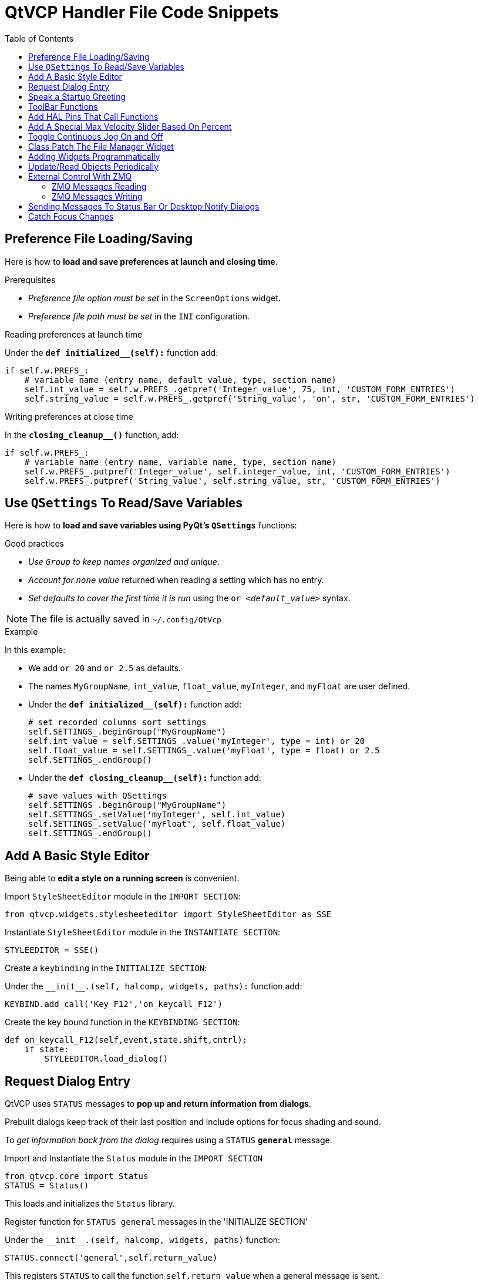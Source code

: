 :lang: en
:toc:

[[cha:qtvcp:code]]
= QtVCP Handler File Code Snippets

== Preference File Loading/Saving

Here is how to *load and save preferences at launch and closing time*.

.Prerequisites

* _Preference file option must be set_ in the `ScreenOptions` widget.
* _Preference file path must be set_ in the `INI` configuration.

.Reading preferences at launch time
Under the *`def initialized__(self):`* function add:

[source,python]
----
if self.w.PREFS_:
    # variable name (entry name, default value, type, section name)
    self.int_value = self.w.PREFS_.getpref('Integer_value', 75, int, 'CUSTOM_FORM_ENTRIES')
    self.string_value = self.w.PREFS_.getpref('String_value', 'on', str, 'CUSTOM_FORM_ENTRIES')
----

.Writing preferences at close time
In the *`closing_cleanup__()`* function, add:

[source,python]
----
if self.w.PREFS_:
    # variable name (entry name, variable name, type, section name)
    self.w.PREFS_.putpref('Integer_value', self.integer_value, int, 'CUSTOM_FORM_ENTRIES')
    self.w.PREFS_.putpref('String_value', self.string_value, str, 'CUSTOM_FORM_ENTRIES')
----

== Use `QSettings` To Read/Save Variables

Here is how to *load and save variables using PyQt's `QSettings`*
functions:

.Good practices

* _Use `Group` to keep names organized and unique_.
* _Account for `none` value_ returned when reading a setting which has
  no entry.
* _Set defaults to cover the first time it is run_ using the
  `or _<default_value>_` syntax.

NOTE: The file is actually saved in `~/.config/QtVcp`

.Example
In this example:

* We add `or 20` and `or 2.5` as defaults.
* The names `MyGroupName`, `int_value`, `float_value`, `myInteger`, and
  `myFloat` are user defined.

* Under the *`def initialized__(self):`* function add:
+
[source,python]
----
# set recorded columns sort settings
self.SETTINGS_.beginGroup("MyGroupName")
self.int_value = self.SETTINGS_.value('myInteger', type = int) or 20
self.float_value = self.SETTINGS_.value('myFloat', type = float) or 2.5
self.SETTINGS_.endGroup()
----

* Under the *`def closing_cleanup__(self):`* function add:
+
[source,python]
----
# save values with QSettings
self.SETTINGS_.beginGroup("MyGroupName")
self.SETTINGS_.setValue('myInteger', self.int_value)
self.SETTINGS_.setValue('myFloat', self.float_value)
self.SETTINGS_.endGroup()
----

== Add A Basic Style Editor

Being able to *edit a style on a running screen* is convenient.

.Import `StyleSheetEditor` module in the `IMPORT SECTION`:
[source,python]
----
from qtvcp.widgets.stylesheeteditor import StyleSheetEditor as SSE
----

.Instantiate `StyleSheetEditor` module in the `INSTANTIATE SECTION`:
[source,python]
----
STYLEEDITOR = SSE()
----

.Create a `keybinding` in the `INITIALIZE SECTION`:
Under the `+__init__.(self, halcomp, widgets, paths):+` function add:

[source,python]
----
KEYBIND.add_call('Key_F12','on_keycall_F12')
----

.Create the key bound function in the `KEYBINDING SECTION`:
[source,python]
----
def on_keycall_F12(self,event,state,shift,cntrl):
    if state:
        STYLEEDITOR.load_dialog()
----

== Request Dialog Entry

QtVCP uses `STATUS` messages to *pop up and return information from dialogs*.

Prebuilt dialogs keep track of their last position and include options
for focus shading and sound.

To _get information back from the dialog_ requires using a `STATUS`
*`general`* message.

.Import and Instantiate the `Status` module in the `IMPORT SECTION`
[source,python]
----
from qtvcp.core import Status
STATUS = Status()
----

This loads and initializes the `Status` library.

.Register function for `STATUS general` messages in the 'INITIALIZE SECTION'
Under the `+__init__.(self, halcomp, widgets, paths)+` function:

[source,python]
----
STATUS.connect('general',self.return_value)
----

This registers `STATUS` to call the function `self.return_value` when a
general message is sent.

.Add entry dialog request function in the `GENERAL FUNCTIONS SECTION`
[source,python]
----
def request_number(self):
    mess = {'NAME':'ENTRY','ID':'FORM__NUMBER', 'TITLE':'Set Tool Offset'}
    STATUS.emit('dialog-request', mess)
----

The function

* creates a Python `dict` with:
** *`NAME`* - needs to be set to the _dialogs unique launch name_. +
  `NAME` sets which dialog to request. +
  `ENTRY` or `CALCULATOR` allows entering numbers.
//FIXME Is that a user defined unique name or a dialog type ?
** *`ID`* - needs to be set to a _unique name that the function supplies_. +
  `ID` should be a unique key.
** *`TITLE`* sets the dialog title.
** *Arbitrary data* can be added to the `dict`. +
  The dialog will ignore them but send them back to the return code.
* Sends the `dict` as a *`dialog-request`* `STATUS` message

.Add message data processing function in the `CALLBACKS FROM STATUS SECTION`
[source,python]
----
# Process the STATUS return message from set-tool-offset
def return_value(self, w, message):
    num = message.get('RETURN')
    id_code = bool(message.get('ID') == 'FORM__NUMBER')
    name = bool(message.get('NAME') == 'ENTRY')
    if id_code and name and num is not None:
        print('The {} number from {} was: {}'.format(name, id_code, num))
----

This catches all general messages so it must _check the dialog type and
id code_ to confirm it's our dialog.

In this case we had requested an `ENTRY` dialog and our unique id was
`FORM_NUMBER`, so now we know the message is for us.

`ENTRY` or `CALCULATOR` dialogs return a float number.

== Speak a Startup Greeting

This requires the `espeak` library installed on the system.

.Import and Instantiate the `Status` in the `IMPORT SECTION`
[source,python]
----
from qtvcp.core import Status
STATUS = Status()
----

.Emit spoken message in the `INITIALIZE SECTION`
Under the '+__init__.(self, halcomp, widgets, paths)+' function:

[source,python]
----
STATUS.emit('play-alert','SPEAK Please remember to oil the ways.')
----

*`SPEAK`* is a keyword: _everything after it will be pronounced_.

== ToolBar Functions

Toolbar buttons and submenus are added in Qt Designer but the code to
make them do something is added in the handler file.

To *add a submenus* in Qt Designer:

* Add a `Qaction` by typing in the toolbar column then clicking the
  '+' icon on the right.
* This will add a sub column that you need to type a name into.
* Now the original `Qaction` will be a `Qmenu` instead.
* Now erase the `Qaction` you added to that `Qmenu`, the menu will stay as
  a menu.

In this example we assume you added a toolbar with one submenu and
three actions. These actions will be configured to create:

* a recent file selection menu,
* an about pop up dialog action,
* a quit program action, and
* a user defined function action.

The `objectName` of the toolbar button is used to identify the button
when configuring it - _descriptive names help_.

Using the action editor menu, right click and select edit. +
Edit the object name, text, and button type for an appropriate action.

In this example the:

* submenu name must be `menuRecent`,
* actions names must be `actionAbout`, `actionQuit`, `actionMyFunction`

.Loads the `toolbar_actions` library in the `IMPORT SECTION`
[source,python]
----
from qtvcp.lib.toolbar_actions import ToolBarActions
----

.Instantiate `ToolBarActions` module in the `INSTANTIATE LIBRARY SECTION`
[source,python]
----
TOOLBAR = ToolBarActions()
----

.Configure submenus and actions in the `SPECIAL FUNCTIONS SECTION`
Under the `def initialized__(self)` function add:

[source,python]
----
TOOLBAR.configure_submenu(self.w.menuRecent, 'recent_submenu')
TOOLBAR.configure_action(self.w.actionAbout, 'about')
TOOLBAR.configure_action(self.w.actionQuit, 'Quit', lambda d:self.w.close())
TOOLBAR.configure_action(self.w.actionMyFunction, 'My Function', self.my_function)
----

.Define the user function in the `GENERAL FUNCTIONS SECTION`
[source,python]
----
def my_function(self, widget, state):
    print('My function State = ()'.format(state))
----

The function to be called if the action "My Function" button is pressed.

== Add HAL Pins That Call Functions

In this way you _don't need to poll the state of input pins_.

.Loads the `Qhal` library in the `IMPORT SECTION`
[source,python]
----
from qtvcp.core import Qhal
----

This is to allow access to *QtVCP's HAL component*.

.Instantiate `Qhal` in the `INSTANTIATE LIBRARY SECTION`
[source,python]
----
QHAL = Qhal()
----

.Add a function that gets called when the pin state changes
Under the `initialised__` function, make sure there is an entry similar to this:

[source,python]
----
##########################################
# Special Functions called from QtVCP
##########################################

# at this point:
# the widgets are instantiated.
# the HAL pins are built but HAL is not set ready
def initialized__(self):
    self.pin_cycle_start_in = QHAL.newpin('cycle-start-in',QHAL.HAL_BIT, QHAL.HAL_IN)
    self.pin_cycle_start_in.value_changed.connect(lambda s: self.cycleStart(s))
----

.Define the function called by pin state change in the `GENERAL FUNCTIONS SECTION`
[source,python]
----
#####################
# general functions #
#####################

def cycleStart(self, state):
    if state:
        tab = self.w.mainTab.currentWidget()
        if  tab in( self.w.tab_auto,  self.w.tab_graphics):
            ACTION.RUN(line=0)
        elif tab == self.w.tab_files:
                self.w.filemanager.load()
        elif tab == self.w.tab_mdi:
            self.w.mditouchy.run_command()
----

This function assumes there is a Tab widget, named `mainTab`, that has
tabs with the names `tab_auto`, `tab_graphics`, `tab_filemanager` and
`tab_mdi`.

In this way the cycle start button works differently depending on what
tab is shown.

This is simplified - _checking state and error trapping might be helpful_.

== Add A Special Max Velocity Slider Based On Percent

Some times you want to *build a widget to do something not built in*.

The built in Max velocity slider acts on units per minute, here we show
how to do on percent.

The *`STATUS`* command makes sure the slider adjusts if LinuxCNC changes
the current max velocity.

*`valueChanged.connect()`* _calls a function when the slider is moved_.

In Qt Designer add a *`QSlider`* widget called `mvPercent`, then add the
following code to the handler file:

[source,python]
----
#############################
# SPECIAL FUNCTIONS SECTION #
#############################

def initialized__(self):
    self.w.mvPercent.setMaximum(100)
    STATUS.connect('max-velocity-override-changed', \
        lambda w, data: self.w.mvPercent.setValue( \
            (data / INFO.MAX_TRAJ_VELOCITY)*100 \
            )
        )
    self.w.mvPercent.valueChanged.connect(self.setMVPercentValue)

#####################
# GENERAL FUNCTIONS #
#####################

def setMVPercentValue(self, value):
    ACTION.SET_MAX_VELOCITY_RATE(INFO.MAX_TRAJ_VELOCITY * (value/100.0))
----

== Toggle Continuous Jog On and Off

Generally selecting continuous jogging is a momentary button, that
requires you to select the previous jog increment after.

We will build a button that toggles between continuous jog and whatever
increment that was already selected.

In Qt Designer:

* Add an `ActionButton` with no action
* Call it `btn_toggle_continuous`.
* Set the `AbstractButton` property `checkable` to `True`.
* Set the `ActionButton` properties `incr_imperial_number` and
  `incr_mm_number` to `0`.
* Use Qt Designer's slot editor to use the button signal `clicked(bool)`
  to call form's handler function `toggle_continuous_clicked()`. +
  See <<sub:qtvcp:designer-slots,Using Qt Designer To Add Slots>>
  section for more informations.

Then add this code snippets to the handler file under the `initialized__`
function:

[source,python]
----
# at this point:
# the widgets are instantiated.
# the HAL pins are built but HAL is not set ready
def initialized__(self):
    STATUS.connect('jogincrement-changed', \
        lambda w, d, t: self.record_jog_incr(d,t) \
        )
    # set a default increment to toggle back to
    self.L_incr = 0.01
    self.L_text = "0.01in"
----

In the `GENERAL FUNCTIONS SECTION` add:

[source,python]
----
#####################
# GENERAL FUNCTIONS #
#####################

# if it isn't continuous, record the latest jog increment
# and untoggle the continuous button
def record_jog_incr(self,d, t):
    if d != 0:
        self.L_incr = d
        self.L_text = t
        self.w.btn_toggle_continuous.safecheck(False)
----

In the `CALLBACKS FROM FORM SECTION` add:

[source,python]
----
#######################
# CALLBACKS FROM FORM #
#######################

def toggle_continuous_clicked(self, state):
    if state:
        # set continuous (call the actionbutton's function)
        self.w.btn_toggle_continuous.incr_action()
    else:
        # reset previously recorded increment
        ACTION.SET_JOG_INCR(self.L_incr, self.L_text)
----

== Class Patch The File Manager Widget

[NOTE]
Class patching (monkey patching) is a little like _black magic_ - so use
it _only if needed_.

The File manager widget is designed to load a selected program in
LinuxCNC. But maybe you want to print the file name first.

We can "class patch" the library to _redirect the function call_.

In the `IMPORT SECTION` add:

[source,python]
----
from qtvcp.widgets.file_manager import FileManager as FM
----

Here we are going to:

. _Keep a reference to the original function_ (1) so we can still call
  it
. _Redirect the class to call our custom function_ (2) in the handler
  file instead.
+
[source,python]
----
##########################################
# Special Functions called from QtVCP    #
##########################################

# For changing functions in widgets we can 'class patch'.
# class patching must be done before the class is instantiated.
def class_patch__(self):
    self.old_load = FM.load # keep a reference of the old function <1>
    FM.load = self.our_load # redirect function to our handle file function <2>
----
+
. _Write a custom function to replace the original_: +
  This function must have the *same signature as the original function*. +
  In this example we are still going to call the original function by
  using the reference to it we recorded earlier. +
  It _requires the first argument to be the widget instance_, which in
  this case is `self.w.filemanager` (the name given in the Qt Designer
  editor).
+
[source,python]
----
#####################
# GENERAL FUNCTIONS #
#####################

def our_load(self,fname):
    print(fname)
    self.old_load(self.w.filemanager,fname)
----

Now our custom function will print the file path to the terminal before
loading the file. +
Obviously boring but shows the principle.

[NOTE]
====
There is another slightly different way to do this that can have
advantages: you can _store the reference to the original function in the
original class_. +
The trick here is to make sure the function name you use to store it is
not already used in the class. +
`super__` added to the function name would be a good choice. +
We won't use that in built in QtVCP widgets.

[source,python]
----
##########################################
# Special Functions called from QtVCP
##########################################

# For changing functions in widgets we can 'class patch'.
# class patching must be done before the class is instantiated.
def class_patch__(self):
    FM.super__load = FM.load # keep a reference of the old function in the original class
    FM.load = self.our_load # redirect function to our handle file function

#####################
# GENERAL FUNCTIONS #
#####################

def our_load(self,fname):
    print(fname)
    self.w.filemanager.super__load(fname)
----

====

== Adding Widgets Programmatically

In some situation it is only possible to *add widgets with Python code*
rather then using the Qt Designer editor.

When adding QtVCP widgets programmatically, sometimes there are _extra
steps_ to be taken.

Here we are going to add a spindle speed indicator bar and up-to-speed
LED to a tab widget corner. +
Qt Designer does not support adding corner widgets to tabs but PyQt does.

This is a cut down example from QtAxis screen's handler file.

.Import required libraries
First we must import the libraries we need, if they're not already
imported in the handler file:

* `QtWidgets` gives us access to the `QProgressBar`,
* `QColor` is for the _LED color_,
* `StateLED` is the QtVCP library used to _create the spindle-at-speed LED_,
* `Status` is used to _catch LinuxCNC status information_,
* `Info` gives us _information about the machine configuration_.

[source,python]
----
############################
# **** IMPORT SECTION **** #
############################

from PyQt5 import QtWidgets
from PyQt5.QtGui import QColor
from qtvcp.widgets.state_led import StateLED as LED
from qtvcp.core import Status, Info
----

.Instantiate `Status` and `Info` channels
`STATUS` and `INFO` are initialized outside the handler class so as to
be _global references_ (no self. in front):

[source,python]
----
##########################################
# **** instantiate libraries section **** #
###########################################

STATUS = Status()
INFO = Info()
----

.Register `STATUS` monitoring function
For the spindle speed indicator we need to know the current spindle
speed. +
For this we _register_ with `STATUS` to:

* _Catch_ the `actual-spindle-speed-changed` _signal_
* _Call_ the `self.update_spindle()` _function_

[source,python]
----
########################
# **** INITIALIZE **** #
########################
# widgets allows access to  widgets from the QtVCP files
# at this point the widgets and hal pins are not instantiated
def __init__(self,halcomp,widgets,paths):
    self.hal = halcomp
    self.w = widgets
    self.PATHS = paths

    STATUS.connect('actual-spindle-speed-changed', \
        lambda w,speed: self.update_spindle(speed))
----

.Add the widgets to the tab
We need to _make sure the Qt Designer widgets are already built_ before
we try to add to them. +
For this, we add a call to `self.make_corner_widgets()` function to
build our extra widgets at the right time, i.e. under the
`initialized__()` function:

[source,python]
----
##########################################
# Special Functions called from QtScreen #
##########################################

# at this point:
# the widgets are instantiated.
# the HAL pins are built but HAL is not set ready
def initialized__(self):
    self.make_corner_widgets()
----

.Create the widgets building functions
Ok let's code the function to build the widgets and add them in the tab
widget. +
We are assuming there is a tab widget built with Designer called 'rightTab'.

We are assuming there is a tab widget built with Qt Designer called
`rightTab`.

[source,python]
----
#####################
# general functions #
#####################

def make_corner_widgets(self):
    # make a spindle-at-speed green LED
    self.w.led = LED()                                        # <1>
    self.w.led.setProperty('is_spindle_at_speed_status',True) # <2>
    self.w.led.setProperty('color',QColor(0,255,0,255))       # <3>
    self.w.led.hal_init(HAL_NAME = 'spindle_is_at_speed')     # <4>

    # make a spindle speed bar
    self.w.rpm_bar = QtWidgets.QProgressBar()                 # <5>
    self.w.rpm_bar.setRange(0, INFO.MAX_SPINDLE_SPEED)        # <6>

    # container
    w = QtWidgets.QWidget()                                   # <7>
    w.setContentsMargins(0,0,0,6)
    w.setMinimumHeight(40)

    # layout
    hbox = QtWidgets.QHBoxLayout()                            # <8>
    hbox.addWidget(self.w.rpm_bar)                            # <9>
    hbox.addWidget(self.w.led)                                # <9>
    w.setLayout(hbox)

    # add the container to the corner of the right tab widget
    self.w.rightTab.setCornerWidget(w)                        # <10>
----

<1> This initializes the basic StateLed widget and uses `self.w.led` as
    the reference from then on.
<2> Since the state LED can be used for many indications, we must set
    the property that designates it as a spindle-at-speed LED.
<3> This sets it as green when on.
<4> This is the extra function call required with some QtVCP widgets. +
    If `HAL_NAME` is omitted it will use the widget's `objectName` if
    there is one. +
    It gives the special widgets reference to:
+
*`self.HAL_GCOMP`*:: the _HAL component_ instance
*`self.HAL_NAME`*:: This _widget's name_ as a string
*`self.QT_OBJECT_`*:: This _widget's PyQt object instance_
*`self.QTVCP_INSTANCE_`*:: The _very top level parent_ of the screen
*`self.PATHS_`*:: The _instance of QtVCP's path_ library
*`self.PREFS_`*:: the _instance of an optional preference file_
*`self.SETTINGS_`*:: the `Qsettings` _object_

<5> Initializes a PyQt5 `QProgressBar`.
<6> Sets the max range of the progress bar to the max specified in the
    `INI`.
<7> We create a QWidget +
    Since you can only add one widget to the tab corner and we want two
    there, we must add both into a *container*.
<8> add a QHBoxLayout to the QWidget. +
<9> Then we add our QProgress bar and LED to the layout.
<10> Finally we add the QWidget (with our
QProgress bar and LED in it) to the tab widget's corner.

.Create the `STATUS` monitoring function
Now we build the function to actually update out the `QProgressBar` when
`STATUS` updates the spindle speed:

[source,python]
----
########################
# callbacks from STATUS #
########################
def update_spindle(self, data):
    self.w.rpm_bar.setInvertedAppearance(bool(data<0))       # <1>
    self.w.rpm_bar.setFormat('{0:d} RPM'.format(int(data)))  # <2>
    self.w.rpm_bar.setValue(abs(data))                       # <3>
----

<1> In this case we chose to display left-to-right or right-to-left,
    depending if we are turning clockwise or anticlockwise.
<2> This formats the writing in the bar.
<3> This sets the length of the colored bar.

== Update/Read Objects Periodically

Sometimes you need to *update a widget or read a value regularly* that
isn't covered by normal libraries.

Here we update an LED based on a watched HAL pin every 100&#8239;ms.

We assume there is an LED named `led` in the Qt Designer UI file.

.Load the `Qhal` library for access to QtVCP's HAL component
In the `IMPORT SECTION` add:

[source,python]
----
from qtvcp.core import Qhal
----

.Instantiate `Qhal`
In the `INSTANTIATE LIBRARY SECTION` add:

[source,python]
----
QHAL = Qhal()
----

Now add/modify these sections to include code that is similar to this:

.Register a function to be called at `CYCLE_TIME` period
This is usually every 100&#8239;ms.

[source,python]
----
########################
# **** INITIALIZE **** #
########################
# widgets allows access to widgets from the QtVCP files
# at this point the widgets and hal pins are not instantiated
def __init__(self,halcomp,widgets,paths):
    self.hal = halcomp
    self.w = widgets
    self.PATHS = paths

    # register a function to be called at CYCLE_TIME period (usually every 100 ms)
    STATUS.connect('periodic', lambda w: self.update_periodic())
----

.Create the custom function to be called periodically
[source,python]
----
#####################
# general functions #
#####################
def update_periodic(self):
    data = QHAL.getvalue('spindle.0.is-oriented')
    self.w.led.setState(data)
----

== External Control With ZMQ

_QtVCP can automatically set up_ *ZMQ messaging* _to send and/or receive
remote messages from external programs_.

It uses ZMQ's *publish/subscribe messaging pattern*.

As always, consider *security* before letting programs interface though
messaging.

=== ZMQ Messages Reading

Sometimes you want to *control the screen with a separate program*.

.Enable reception of ZMQ messages
In the `ScreenOptions` widget, you can select the property
*`use_receive_zmq_option`*. +
You can also set this property directly _in the handler file_, as in
this sample.

We assume the `ScreenOptions` widget is called `screen_options` in Qt
Designer:

[source,python]
----
########################
# **** INITIALIZE **** #
########################
# widgets allows access to widgets from the QtVCP files
# at this point the widgets and hal pins are not instantiated
def __init__(self,halcomp,widgets,paths):
    # directly select ZMQ message receiving
    self.w.screen_options.setProperty('use_receive_zmq_option',True)
----

This *allows an external program to call functions in the handler file*.

.Add a function to be called on ZMQ message reception
Let's add a specific function for testing. +
You will need to run LinuxCNC from a terminal to see the printed text.

[source,python]
----
#####################
# general functions #
#####################
def test_zmq_function(self, arg1, arg2):
    print('zmq_test_function called: ', arg1, arg2)
----

.Create an external program sending ZMQ messages that will trigger function call
Here is a sample external program to call a function. +
It alternates between two data sets every second. +
Run this in a separate terminal from LinuxCNC to see the sent messages.

[source,python]
----
#!/usr/bin/env python3
from time import sleep

import zmq
import json

context = zmq.Context()
socket = context.socket(zmq.PUB)
socket.bind("tcp://127.0.0.1:5690")
topic = b'QtVCP'

# prebuilt message 1
# makes a dict of function to call plus any arguments
x = {                               # <1>
  "FUNCTION": "test_zmq_function",
  "ARGS": [True,200]
}
# convert to json object
m1 = json.dumps(x)

# prebuild message 2
x = {                               # <1>
  "FUNCTION": "test_zmq_function",
  "ARGS": [False,0],
}
# convert to json object
m2 = json.dumps(x)

if __name__ == '__main__':
    while True:
        print('send message 1')
        socket.send_multipart([topic, bytes((m1).encode('utf-8'))])
        sleep(ms(1000))

        print('send message 2')
        socket.send_multipart([topic, bytes((m2).encode('utf-8'))])
        sleep(ms(1000))
----

<1> Set the *function to call* and the *arguments to send* to that function.

You will need to know the _signature_ of the function you wish to call. +
Also note that the _message is converted to a json object_. +
This is because ZMQ sends byte messages not Python objects. +
`json` converts Python objects to bytes and will be converted back when
received.

=== ZMQ Messages Writing

You may also want to *communicate with an external program from the screen*.

In the `ScreenOptions` widget, you can select the property
*`use_send_zmq_message`*. +
You can also set this property directly _in the handler file_, as in this
sample.

We assume the `ScreenOptions` widget is called `screen_options` in Qt
Designer: +

.Enable sending of ZMQ messages
[source,python]
----
########################
# **** INITIALIZE **** #
########################
# widgets allows access to  widgets from the QtVCP files
# at this point the widgets and hal pins are not instantiated
def __init__(self, halcomp,widgets,paths):
    # directly select ZMQ message sending
    self.w.screen_options.setProperty('use_send_zmq_option',True)
----

This allows sending messages to a separate program. +
The message sent will depend on what the external program is expecting.

.Create a function to send ZMQ messages
Let's add a specific function for testing. +
You will need to run LinuxCNC from a terminal to see the printed text. +
Also, something needs to be added to call this function, such as a
button click.

[source,python]
----
#####################
# general functions #
#####################
def send_zmq_message(self):
    # This could be any Python object json can convert
    message = {"name": "John", "age": 30}
    self.w.screen_options.send_zmq_message(message)
----

.Use or create a program that will receive ZMQ messages
Here is a sample program that will receive the message and print it to
the terminal:

[source,python]
----
import zmq
import json

# ZeroMQ Context
context = zmq.Context()

# Define the socket using the "Context"
sock = context.socket(zmq.SUB)

# Define subscription and messages with topic to accept.
topic = "" # all topics
sock.setsockopt(zmq.SUBSCRIBE, topic)
sock.connect("tcp://127.0.0.1:5690")

while True:
    topic, message = sock.recv_multipart()
    print('{} sent message:{}'.format(topic,json.loads(message)))

----

== Sending Messages To Status Bar Or Desktop Notify Dialogs

There are several ways to *report information to the user*.

A *status bar* is used for _short information_ to show the user. +

NOTE: Not all screens have a status bar.

.Status bar usage example
[source,python]
----
self.w.statusbar.showMessage(message, timeout * 1000)
----

`timeout` is in seconds and we assume `statusbar` is the Qt Designer set
name of the widget.

You can also use the `Status` library to send a message to the `notify`
library if it is enabled (usually set in `ScreenOptions` widget): this
will send the message to the statusbar and the *desktop notify dialog*.

The messages are also recorded until the user erases them using controls. +
The users can recall any recorded messages.

There are several options:


*`STATUS.TEMPORARY_MESSAGE`*::
    Show the message for a short time only.
*`STATUS.OPERATOR_ERROR`*::
*`STATUS.OPERATOR_TEXT`*::
*`STATUS.NML_ERROR`*::
*`STATUS.NML_TEXT`*::
// end definition list

.Example of sending an operator message:
[source,python]
----
STATUS.emit('error', STATUS.OPERATOR_ERROR, 'message')
----

You can send messages thru LinuxCNC's operator message functions. +
These are usually caught by the notify system, so are equal to above. +
They would be printed to the terminal as well.

[source,python]
----
ACTION.SET_DISPLAY_MESSAGE('MESSAGE')
ACTION.SET_ERROR_MESSAGE('MESSAGE')
----

== Catch Focus Changes

Focus is used to *direct user action* such as keyboard entry to the proper
widget.

.Get currently focused widget
[source,python]
----
fwidget = QtWidgets.QApplication.focusWidget()
if fwidget is not None:
    print("focus widget class: {} name: {} ".format(fwidget, fwidget.objectName()))
----

.Get focused widget when focus changes
[source,python]
----
# at this point:
# the widgets are instantiated.
# the HAL pins are built but HAL is not set ready
def initialized__(self):
    QtWidgets.QApplication.instance().event_filter.focusIn.connect(self.focusInChanged)

#####################
# general functions #
#####################

def focusInChanged(self, widget):
    if isinstance(widget.parent(),type(self.w.gcode_editor.editor)):
        print('G-code Editor')
    elif isinstance(widget,type(self.w.gcodegraphics)):
        print('G-code Display')
    elif isinstance(widget.parent(),type(self.w.mdihistory) ):
        print('MDI History')
----

Notice we sometimes compare to `widget`, sometimes to `widget.parent()`.

This is because _some QtVCP widgets are built from multiple_
*_sub-widgets_* and the latter actually get the focus; so we need to
*check the parent* of those sub-widgets.

Other times the main widget is what gets the focus; ie G-code display
widget can be set to accept focus and in that case there are no
sub-widgets in it so comparing to the `widget.parent()` would get you
the container that holds the G-code widget.

// vim: set syntax=asciidoc:
